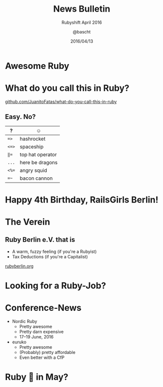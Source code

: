 #+TITLE: News Bulletin
#+SUBTITLE: Rubyshift April 2016
#+DATE: 2016/04/13
#+AUTHOR: @bascht
#+EMAIL: github.com@bascht.com
#+OPTIONS: ':nil *:t -:t ::t <:t H:3 \n:nil ^:t arch:headline
#+OPTIONS: author:t c:nil creator:comment d:(not "LOGBOOK") date:t
#+OPTIONS: e:t email:nil f:t inline:t num:nil p:nil pri:nil stat:t
#+OPTIONS: tags:t tasks:t tex:t timestamp:t toc:nil todo:t |:t
#+CREATOR: Emacs 24.4.1 (Org mode 8.2.10)
#+DESCRIPTION:
#+EXCLUDE_TAGS: noexport
#+KEYWORDS:
#+LANGUAGE: en
#+SELECT_TAGS: export

#+WWW: https://bascht.com
#+GITHUB: http://github.com/bascht
#+TWITTER: bascht

#+FAVICON: images/org-icon.png
#+ICON: images/rubyshift-icon.png
#+HASHTAG: #rubyshift


* My talk at Rubyshift Munich <2016-04-13>                         :noexport:
  The slides are built with [[http://coldnew.github.io/org-ioslide/][org-isolide]]. (@kuanyui == the best)

All the mentioned links:

- [[http://railsgirlsberlin.de/][Rails Girls Berlin]]
- [[http://ruby.libhunt.com][Awesome Ruby]]
- [[https://github.com/JuanitoFatas/what-do-you-call-this-in-ruby][What do you call this in Ruby?]]
- [[https://www.ruby-toolbox.com/][Ruby Toolbox]]
- [[http://rubyberlin.org/][Ruby Berlin e.V.]]

* Awesome Ruby
#+BEGIN_CENTER
#+ATTR_HTML: :width 700px
[[file:images/awesome-ruby.png]]
#+END_CENTER

* What do you call this in Ruby?
  :PROPERTIES:
  :ARTICLE:  small
  :END:
  #+ATTR_HTML: :class build
[[https://github.com/JuanitoFatas/what-do-you-call-this-in-ruby][github.com/JuanitoFatas/what-do-you-call-this-in-ruby]]

** Easy. No?
   #+ATTR_HTML: :class build
  |-------+------------------|
  | ?     | ☺                |
  |-------+------------------|
  | ~=>~  | hashrocket       |
  |-------+------------------|
  | ~<=>~ | spaceship        |
  |-------+------------------|
  | ~‖=~  | top hat operator |
  |-------+------------------|
  | ~...~ | here be dragons  |
  |-------+------------------|
  | ~<%=~ | angry squid      |
  |-------+------------------|
  | ~=~~  | bacon cannon     |
  |-------+------------------|

* Happy 4th Birthday, RailsGirls Berlin!
:PROPERTIES:
:ARTICLE:  smaller
:END:
#+BEGIN_CENTER
#+ATTR_HTML: :width 700px
[[file:images/railsgirls.png]]
#+END_CENTER

* The Verein
  :PROPERTIES:
  :ARTICLE:  flexbox vleft auto-fadein
  :TITLE:    white
  :SLIDE:    segue dark quote
  :ASIDE:    right bottom
  :END:

** Ruby Berlin e.V. that is
- A warm, fuzzy feeling (if you're a Rubyist)
- Tax Deductions (if you're a Capitalist)

[[http://rubyberlin.org][rubyberlin.org]]

* Looking for a Ruby-Job?
  :PROPERTIES:
  :ARTICLE:  flexbox vleft auto-fadein
  :TITLE:    black
  :SLIDE:    segue dark
  :ASIDE:    right bottom
  :END:

* Conference-News
#+ATTR_HTML: :class build
- Nordic Ruby
  - Pretty awesome
  - Pretty darn expensive
  - 17–19 June, 2016
- euruko
  - Pretty awesome
  - (Probably) pretty affordable
  - Even better with a CfP

* Ruby 🍔 in May?
  :PROPERTIES:
  :ARTICLE:  flexbox vleft auto-fadein
  :TITLE:    white
  :SLIDE:    segue dark quote
  :ASIDE:    right bottom
  :END:
